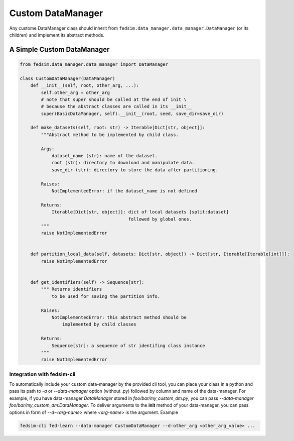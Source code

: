 .. _custom_dm:

Custom DataManager
==================

Any custome DataManager class should inherit from ``fedsim.data_manager.data_manager.DataManager`` (or its children) and implement its abstract methods.


A Simple Custom DataManager
---------------------------

.. code-block:: python

   from fedsim.data_manager.data_manager import DataManager

   class CustomDataManager(DataManager)
       def __init__(self, root, other_arg, ...):
           self.other_arg = other_arg
           # note that super should be called at the end of init \
           # because the abstract classes are called in its __init__
           super(BasicDataManager, self).__init__(root, seed, save_dir=save_dir)

       def make_datasets(self, root: str) -> Iterable[Dict[str, object]]:
           """Abstract method to be implemented by child class.

           Args:
               dataset_name (str): name of the dataset.
               root (str): directory to download and manipulate data.
               save_dir (str): directory to store the data after partitioning.

           Raises:
               NotImplementedError: if the dataset_name is not defined

           Returns:
               Iterable[Dict[str, object]]: dict of local datasets [split:dataset]
                                            followed by global ones.
           """
           raise NotImplementedError


       def partition_local_data(self, datasets: Dict[str, object]) -> Dict[str, Iterable[Iterable[int]]]:
           raise NotImplementedError


       def get_identifiers(self) -> Sequence[str]:
           """ Returns identifiers
               to be used for saving the partition info.

           Raises:
               NotImplementedError: this abstract method should be
                   implemented by child classes

           Returns:
               Sequence[str]: a sequence of str identifing class instance
           """
           raise NotImplementedError


Integration with fedsim-cli
~~~~~~~~~~~~~~~~~~~~~~~~~~~

To automatically include your custom data-manager by the provided cli tool, you can place your class in a python and pass its path to `-a` or `--data-manager` option (without .py) followed by column and name of the data-manager.
For example, if you have data-manager `DataManager` stored in `foo/bar/my_custom_dm.py`, you can pass `--data-manager foo/bar/my_custom_dm:DataManager`.
To deliver arguments to the **init** method of your data-manager, you can pass options in form of `--d-<arg-name>` where `<arg-name>` is the argument. Example

.. code-block:: bash

   fedsim-cli fed-learn --data-manager CustomDataManager --d-other_arg <other_arg_value> ...

